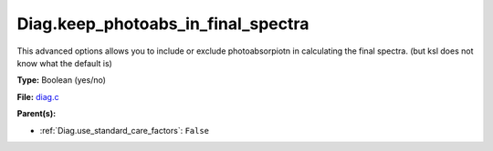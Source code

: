 Diag.keep_photoabs_in_final_spectra
===================================
This advanced options allows you to include or exclude photoabsorpiotn
in calculating the final spectra.  (but ksl does not know what the
default is)

**Type:** Boolean (yes/no)

**File:** `diag.c <https://github.com/agnwinds/python/blob/master/source/diag.c>`_


**Parent(s):**

* :ref:`Diag.use_standard_care_factors`: ``False``


